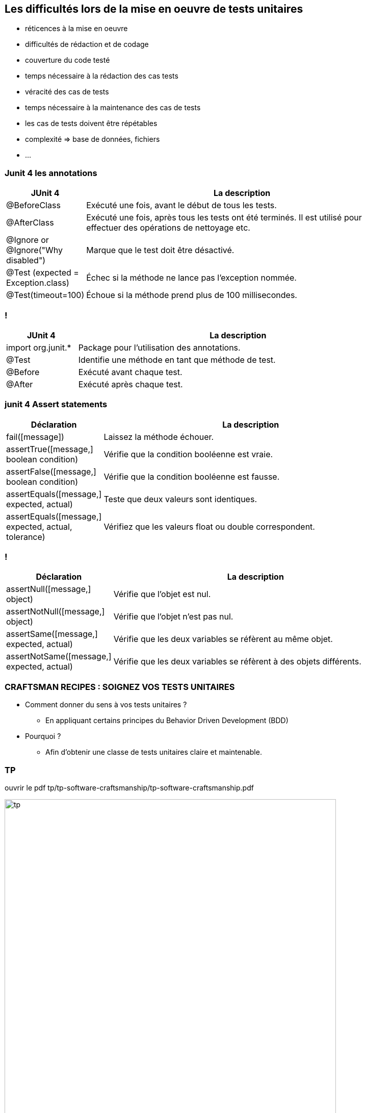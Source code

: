 [data-background="{title_bg}"]
== Les difficultés lors de la mise en oeuvre de tests unitaires

* réticences à la mise en oeuvre
* difficultés de rédaction et de codage
* couverture du code testé
* temps nécessaire à la rédaction des cas tests
* véracité des cas de tests
* temps nécessaire à la maintenance des cas de tests
* les cas de tests doivent être répétables
* complexité => base de données, fichiers
* ...

=== Junit 4 les annotations

[width="90%",frame="topbot",cols="40,180",options="header"]
|======================
|JUnit 4	| La description
|@BeforeClass |Exécuté une fois, avant le début de tous les tests.
|@AfterClass |Exécuté une fois, après tous les tests ont été terminés. Il est utilisé pour effectuer des opérations de nettoyage etc.
|@Ignore or @Ignore("Why disabled") |Marque que le test doit être désactivé.
|@Test (expected = Exception.class) |Échec si la méthode ne lance pas l'exception nommée.
|@Test(timeout=100) |Échoue si la méthode prend plus de 100 millisecondes.
|======================

=== !

[width="90%",frame="topbot",cols="40,180",options="header"]
|======================
|JUnit 4	| La description
|import org.junit.* | Package pour l'utilisation des annotations.
|@Test | Identifie une méthode en tant que méthode de test.
|@Before |Exécuté avant chaque test.
|@After |Exécuté après chaque test.
|======================

=== junit 4 Assert statements

[width="90%",frame="topbot",cols="40,180",options="header"]
|======================
|Déclaration | La description
|fail([message]) | Laissez la méthode échouer.
|assertTrue([message,] boolean condition) | Vérifie que la condition booléenne est vraie.
|assertFalse([message,] boolean condition) | Vérifie que la condition booléenne est fausse.
|assertEquals([message,] expected, actual) |Teste que deux valeurs sont identiques.
|assertEquals([message,] expected, actual, tolerance) |Vérifiez que les valeurs float ou double correspondent.
|======================

=== !

[width="90%",frame="topbot",cols="40,180",options="header"]
|======================
|Déclaration | La description
|assertNull([message,] object) |Vérifie que l'objet est nul.
|assertNotNull([message,] object) |Vérifie que l'objet n'est pas nul.
|assertSame([message,] expected, actual) | Vérifie que les deux variables se réfèrent au même objet.
|assertNotSame([message,] expected, actual) | Vérifie que les deux variables se réfèrent à des objets différents.
|======================

=== CRAFTSMAN RECIPES : SOIGNEZ VOS TESTS UNITAIRES

* Comment donner du sens à vos tests unitaires ?
** En appliquant certains principes du Behavior Driven Development (BDD)
* Pourquoi ?
** Afin d’obtenir une classe de tests unitaires claire et maintenable.

=== TP

ouvrir le pdf tp/tp-software-craftsmanship/tp-software-craftsmanship.pdf

image::images/tp.png[width=650]